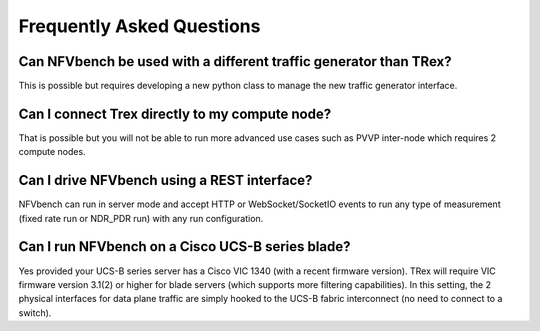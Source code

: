 .. This work is licensed under a Creative Commons Attribution 4.0 International License.
.. SPDX-License-Identifier: CC-BY-4.0
.. (c) Cisco Systems, Inc

Frequently Asked Questions
**************************

Can NFVbench be used with a different traffic generator than TRex?
------------------------------------------------------------------
This is possible but requires developing a new python class to manage the new traffic generator interface.

Can I connect Trex directly to my compute node?
-----------------------------------------------
That is possible but you will not be able to run more advanced use cases such as PVVP inter-node which requires 2 compute nodes.


Can I drive NFVbench using a REST interface?
--------------------------------------------
NFVbench can run in server mode and accept HTTP or WebSocket/SocketIO events to run any type of measurement (fixed rate run or NDR_PDR run)
with any run configuration.


Can I run NFVbench on a Cisco UCS-B series blade?
-------------------------------------------------
Yes provided your UCS-B series server has a Cisco VIC 1340 (with a recent firmware version).
TRex will require VIC firmware version 3.1(2) or higher for blade servers (which supports more filtering capabilities).
In this setting, the 2 physical interfaces for data plane traffic are simply hooked to the UCS-B fabric interconnect (no need to connect to a switch).